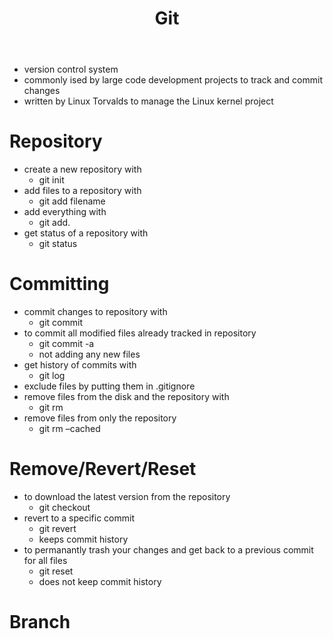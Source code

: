 #+TITLE: Git

- version control system
- commonly ised by large code development projects to track and commit changes
- written by Linux Torvalds to manage the Linux kernel project

* Repository

- create a new repository with
  - git init
- add files to a repository with
  - git add filename
- add everything with
  - git add.
- get status of a repository with
  - git status

* Committing

- commit changes to repository with
  - git commit
- to commit all modified files already tracked in repository
  - git commit -a
  - not adding any new files
- get history of commits with
  - git log
- exclude files by putting them in .gitignore
- remove files from the disk and the repository with
  - git rm
- remove files from only the repository
  - git rm --cached

* Remove/Revert/Reset

- to download the latest version from the repository
  - git checkout
- revert to a specific commit
  - git revert
  - keeps commit history
- to permanantly trash your changes and get back to a previous commit for all files
  - git reset
  - does not keep commit history

* Branch

